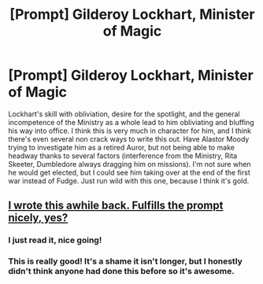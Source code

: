 #+TITLE: [Prompt] Gilderoy Lockhart, Minister of Magic

* [Prompt] Gilderoy Lockhart, Minister of Magic
:PROPERTIES:
:Author: deltaH_
:Score: 6
:DateUnix: 1575243845.0
:DateShort: 2019-Dec-02
:END:
Lockhart's skill with obliviation, desire for the spotlight, and the general incompetence of the Ministry as a whole lead to him obliviating and bluffing his way into office. I think this is very much in character for him, and I think there's even several non crack ways to write this out. Have Alastor Moody trying to investigate him as a retired Auror, but not being able to make headway thanks to several factors (interference from the Ministry, Rita Skeeter, Dumbledore always dragging him on missions). I'm not sure when he would get elected, but I could see him taking over at the end of the first war instead of Fudge. Just run wild with this one, because I think it's gold.


** [[https://archiveofourown.org/works/15751191][I wrote this awhile back. Fulfills the prompt nicely, yes?]]
:PROPERTIES:
:Author: Oniknight
:Score: 7
:DateUnix: 1575254913.0
:DateShort: 2019-Dec-02
:END:

*** I just read it, nice going!
:PROPERTIES:
:Author: LiriStorm
:Score: 2
:DateUnix: 1575257876.0
:DateShort: 2019-Dec-02
:END:


*** This is really good! It's a shame it isn't longer, but I honestly didn't think anyone had done this before so it's awesome.
:PROPERTIES:
:Author: deltaH_
:Score: 1
:DateUnix: 1575343543.0
:DateShort: 2019-Dec-03
:END:
